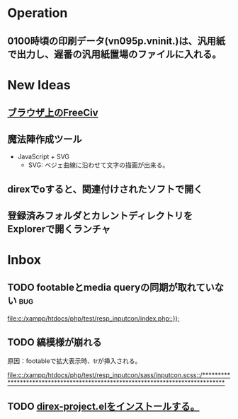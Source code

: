 * Operation
** 0100時頃の印刷データ(vn095p.vninit.)は、汎用紙で出力し、遅番の汎用紙置場のファイルに入れる。
* New Ideas
** [[http://play.freeciv.org//][ブラウザ上のFreeCiv]]
** 魔法陣作成ツール
- JavaScript + SVG
  - SVG: ベジェ曲線に沿わせて文字の描画が出来る。
** direxでoすると、関連付けされたソフトで開く
** 登録済みフォルダとカレントディレクトリをExplorerで開くランチャ
* Inbox
** TODO footableとmedia queryの同期が取れていない 			:bug:
   
   [[file:c:/xampp/htdocs/php/test/resp_inputcon/index.php::})%3B][file:c:/xampp/htdocs/php/test/resp_inputcon/index.php::});]]
** TODO 縞模様が崩れる
原因：footableで拡大表示時、trが挿入される。
   
[[file:c:/xampp/htdocs/php/test/resp_inputcon/sass/inputcon.scss::/*******************************************************************************]]
** TODO [[http://shibayu36.hatenablog.com/entry/2013/01/26/194741][direx-project.elをインストールする。]]
